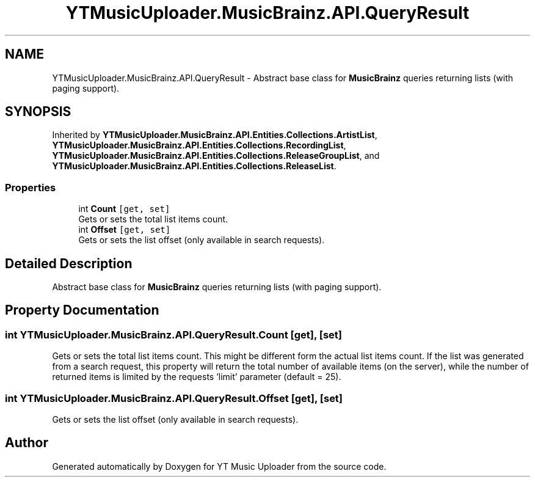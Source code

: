 .TH "YTMusicUploader.MusicBrainz.API.QueryResult" 3 "Wed May 12 2021" "YT Music Uploader" \" -*- nroff -*-
.ad l
.nh
.SH NAME
YTMusicUploader.MusicBrainz.API.QueryResult \- Abstract base class for \fBMusicBrainz\fP queries returning lists (with paging support)\&.  

.SH SYNOPSIS
.br
.PP
.PP
Inherited by \fBYTMusicUploader\&.MusicBrainz\&.API\&.Entities\&.Collections\&.ArtistList\fP, \fBYTMusicUploader\&.MusicBrainz\&.API\&.Entities\&.Collections\&.RecordingList\fP, \fBYTMusicUploader\&.MusicBrainz\&.API\&.Entities\&.Collections\&.ReleaseGroupList\fP, and \fBYTMusicUploader\&.MusicBrainz\&.API\&.Entities\&.Collections\&.ReleaseList\fP\&.
.SS "Properties"

.in +1c
.ti -1c
.RI "int \fBCount\fP\fC [get, set]\fP"
.br
.RI "Gets or sets the total list items count\&. "
.ti -1c
.RI "int \fBOffset\fP\fC [get, set]\fP"
.br
.RI "Gets or sets the list offset (only available in search requests)\&. "
.in -1c
.SH "Detailed Description"
.PP 
Abstract base class for \fBMusicBrainz\fP queries returning lists (with paging support)\&. 


.SH "Property Documentation"
.PP 
.SS "int YTMusicUploader\&.MusicBrainz\&.API\&.QueryResult\&.Count\fC [get]\fP, \fC [set]\fP"

.PP
Gets or sets the total list items count\&. This might be different form the actual list items count\&. If the list was generated from a search request, this property will return the total number of available items (on the server), while the number of returned items is limited by the requests 'limit' parameter (default = 25)\&. 
.SS "int YTMusicUploader\&.MusicBrainz\&.API\&.QueryResult\&.Offset\fC [get]\fP, \fC [set]\fP"

.PP
Gets or sets the list offset (only available in search requests)\&. 

.SH "Author"
.PP 
Generated automatically by Doxygen for YT Music Uploader from the source code\&.
